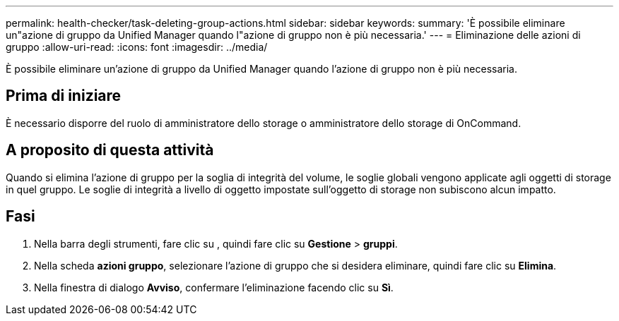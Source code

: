 ---
permalink: health-checker/task-deleting-group-actions.html 
sidebar: sidebar 
keywords:  
summary: 'È possibile eliminare un"azione di gruppo da Unified Manager quando l"azione di gruppo non è più necessaria.' 
---
= Eliminazione delle azioni di gruppo
:allow-uri-read: 
:icons: font
:imagesdir: ../media/


[role="lead"]
È possibile eliminare un'azione di gruppo da Unified Manager quando l'azione di gruppo non è più necessaria.



== Prima di iniziare

È necessario disporre del ruolo di amministratore dello storage o amministratore dello storage di OnCommand.



== A proposito di questa attività

Quando si elimina l'azione di gruppo per la soglia di integrità del volume, le soglie globali vengono applicate agli oggetti di storage in quel gruppo. Le soglie di integrità a livello di oggetto impostate sull'oggetto di storage non subiscono alcun impatto.



== Fasi

. Nella barra degli strumenti, fare clic su *image:../media/clusterpage-settings-icon.gif[""]*, quindi fare clic su *Gestione* > *gruppi*.
. Nella scheda *azioni gruppo*, selezionare l'azione di gruppo che si desidera eliminare, quindi fare clic su *Elimina*.
. Nella finestra di dialogo *Avviso*, confermare l'eliminazione facendo clic su *Sì*.

